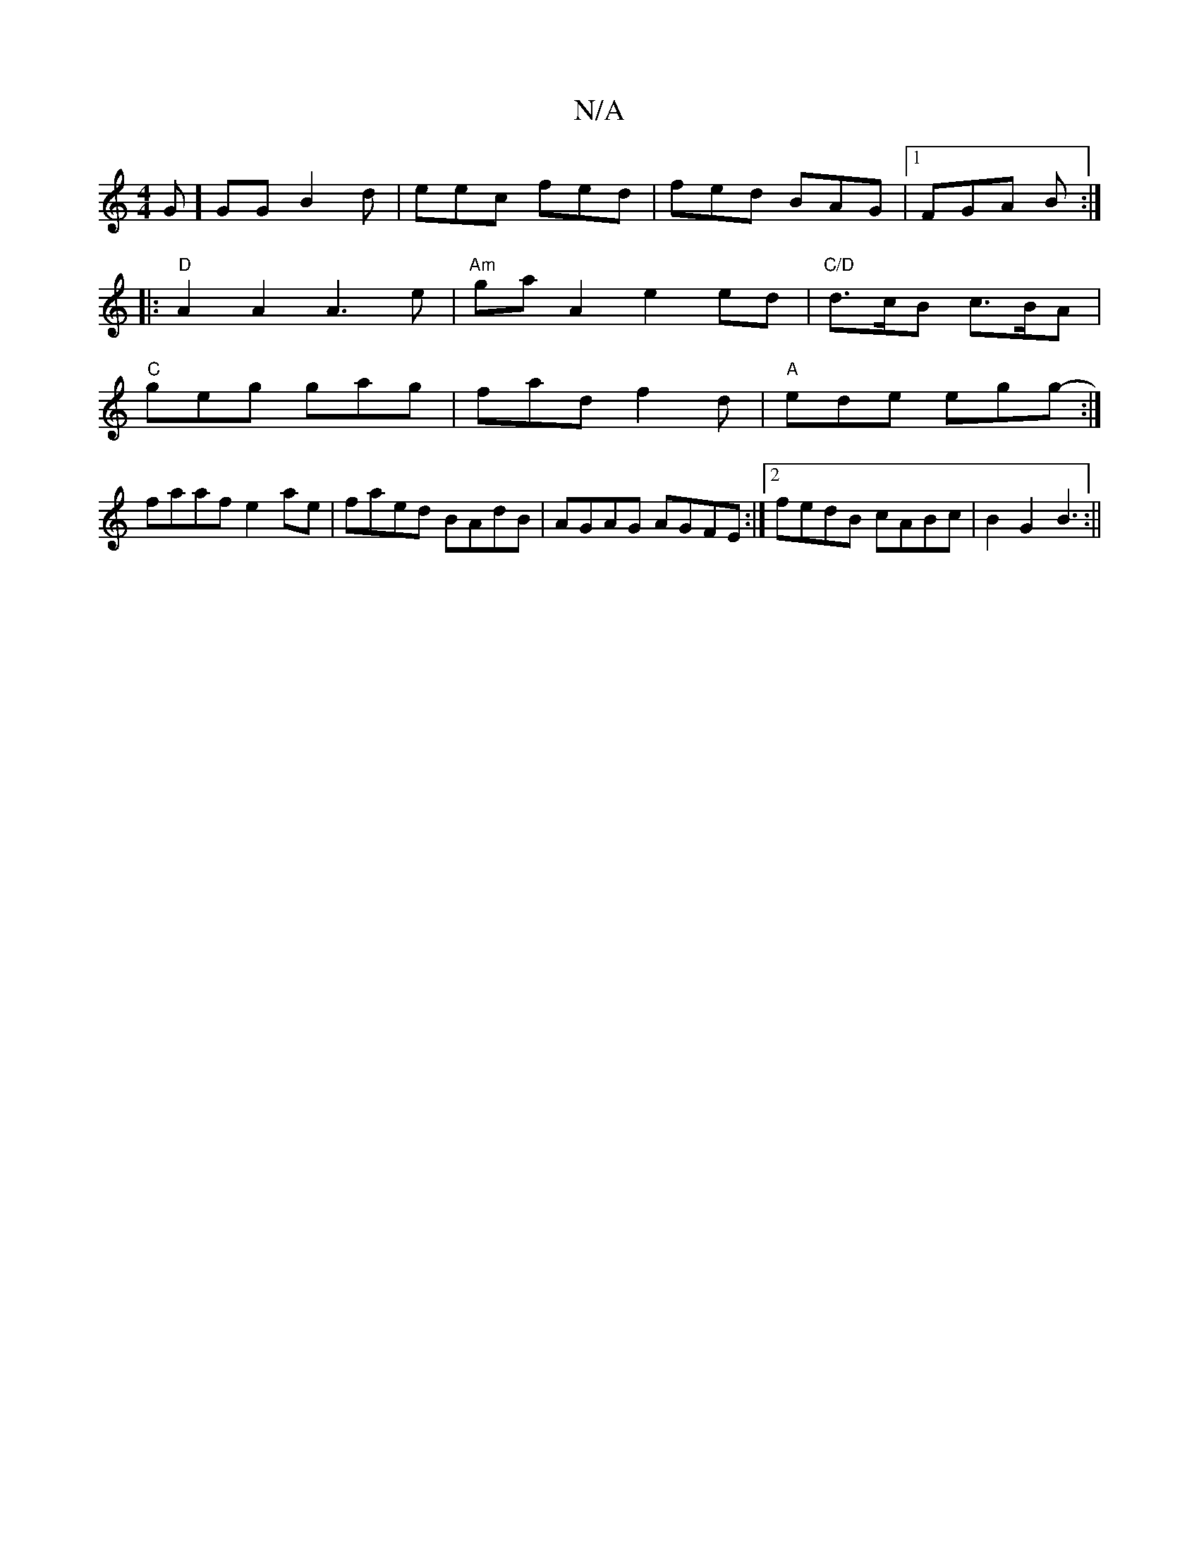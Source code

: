 X:1
T:N/A
M:4/4
R:N/A
K:Cmajor
G]GG B2d|eec fed | fed BAG |1 FGA B :|
|:"D" A2 A2 A3e|"Am"gaA2 e2 ed|"C/D"d>cB c>BA|
"C"geg gag | fad f2d|"A"ede egg- :|
faaf e2ae|faed BAdB|AGAG AGFE:|2 fedB cABc|B2G2B3:||

|: F |"G"gfg eAd | "A"ed